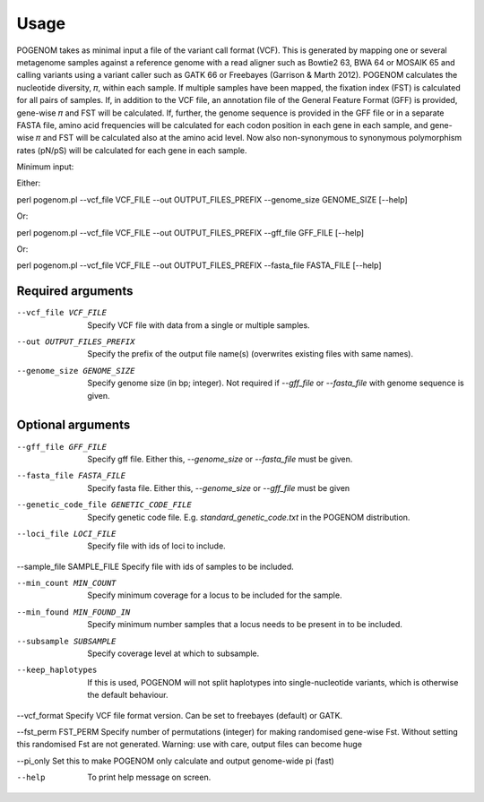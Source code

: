 Usage
=====

POGENOM takes as minimal input a file of the variant call format (VCF). This is generated by mapping one or several metagenome samples against a reference genome with a read aligner such as Bowtie2 63, BWA 64 or MOSAIK 65 and calling variants using a variant caller such as GATK 66 or Freebayes (Garrison & Marth 2012). POGENOM calculates the nucleotide diversity, 𝜋, within each sample. If multiple samples have been mapped, the fixation index (FST) is calculated for all pairs of samples. If, in addition to the VCF file, an annotation file of the General Feature Format (GFF) is provided, gene-wise 𝜋 and FST will be calculated. If, further, the genome sequence is provided in the GFF file or in a separate FASTA file, amino acid frequencies will be calculated for each codon position in each gene in each sample, and gene-wise 𝜋 and FST will be calculated also at the amino acid level. Now also non-synonymous to synonymous polymorphism rates (pN/pS) will be calculated for each gene in each sample.
 
Minimum input:

Either::

perl pogenom.pl --vcf_file VCF_FILE --out OUTPUT_FILES_PREFIX --genome_size GENOME_SIZE [--help]

Or::

perl pogenom.pl --vcf_file VCF_FILE --out OUTPUT_FILES_PREFIX --gff_file GFF_FILE [--help]

Or::

perl pogenom.pl --vcf_file VCF_FILE --out OUTPUT_FILES_PREFIX --fasta_file FASTA_FILE [--help]


Required arguments
^^^^^^^^^^^^^^^^^^


--vcf_file VCF_FILE                   
 Specify VCF file with data from a single or multiple samples.

--out OUTPUT_FILES_PREFIX             
 Specify the prefix of the output file name(s) (overwrites existing files with same names).

--genome_size GENOME_SIZE             
 Specify genome size (in bp; integer). Not required if `--gff_file` or `--fasta_file` with genome sequence is given.


Optional arguments
^^^^^^^^^^^^^^^^^^


--gff_file GFF_FILE                   
 Specify gff file. Either this, `--genome_size` or `--fasta_file` must be given.

--fasta_file FASTA_FILE
 Specify fasta file. Either this, `--genome_size` or `--gff_file` must be given

--genetic_code_file GENETIC_CODE_FILE
 Specify genetic code file. E.g. `standard_genetic_code.txt` in the POGENOM distribution.

--loci_file LOCI_FILE
 Specify file with ids of loci to include.

--sample_file SAMPLE_FILE   
Specify file with ids of samples to be included.

--min_count MIN_COUNT
 Specify minimum coverage for a locus to be included for the sample.

--min_found MIN_FOUND_IN
 Specify minimum number samples that a locus needs to be present in to be included.

--subsample SUBSAMPLE
 Specify coverage level at which to subsample.

--keep_haplotypes
 If this is used, POGENOM will not split haplotypes into single-nucleotide variants, which is otherwise the default behaviour.

--vcf_format
Specify VCF file format version. Can be set to freebayes (default) or GATK.
 
--fst_perm FST_PERM         
Specify number of permutations (integer) for making randomised gene-wise Fst. Without setting this randomised Fst are not generated. Warning: use with care, output files can become huge

--pi_only                   
Set this to make POGENOM only calculate and output genome-wide pi (fast)

--help
 To print help message on screen.

